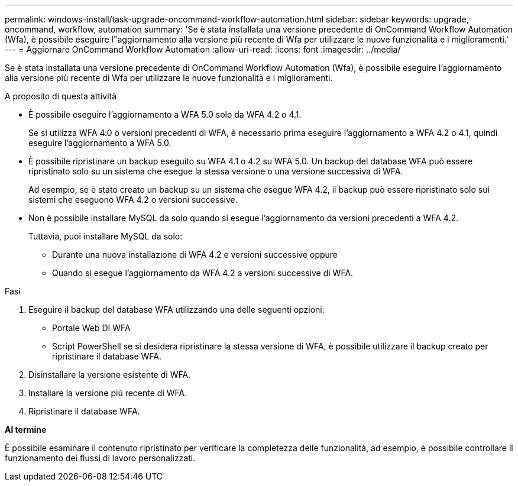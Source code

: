 ---
permalink: windows-install/task-upgrade-oncommand-workflow-automation.html 
sidebar: sidebar 
keywords: upgrade, oncommand, workflow, automation 
summary: 'Se è stata installata una versione precedente di OnCommand Workflow Automation (Wfa), è possibile eseguire l"aggiornamento alla versione più recente di Wfa per utilizzare le nuove funzionalità e i miglioramenti.' 
---
= Aggiornare OnCommand Workflow Automation
:allow-uri-read: 
:icons: font
:imagesdir: ../media/


[role="lead"]
Se è stata installata una versione precedente di OnCommand Workflow Automation (Wfa), è possibile eseguire l'aggiornamento alla versione più recente di Wfa per utilizzare le nuove funzionalità e i miglioramenti.

.A proposito di questa attività
* È possibile eseguire l'aggiornamento a WFA 5.0 solo da WFA 4.2 o 4.1.
+
Se si utilizza WFA 4.0 o versioni precedenti di WFA, è necessario prima eseguire l'aggiornamento a WFA 4.2 o 4.1, quindi eseguire l'aggiornamento a WFA 5.0.

* È possibile ripristinare un backup eseguito su WFA 4.1 o 4.2 su WFA 5.0. Un backup del database WFA può essere ripristinato solo su un sistema che esegue la stessa versione o una versione successiva di WFA.
+
Ad esempio, se è stato creato un backup su un sistema che esegue WFA 4.2, il backup può essere ripristinato solo sui sistemi che eseguono WFA 4.2 o versioni successive.

* Non è possibile installare MySQL da solo quando si esegue l'aggiornamento da versioni precedenti a WFA 4.2.
+
Tuttavia, puoi installare MySQL da solo:

+
** Durante una nuova installazione di WFA 4.2 e versioni successive oppure
** Quando si esegue l'aggiornamento da WFA 4.2 a versioni successive di WFA.




.Fasi
. Eseguire il backup del database WFA utilizzando una delle seguenti opzioni:
+
** Portale Web DI WFA
** Script PowerShell se si desidera ripristinare la stessa versione di WFA, è possibile utilizzare il backup creato per ripristinare il database WFA.


. Disinstallare la versione esistente di WFA.
. Installare la versione più recente di WFA.
. Ripristinare il database WFA.


*Al termine*

È possibile esaminare il contenuto ripristinato per verificare la completezza delle funzionalità, ad esempio, è possibile controllare il funzionamento dei flussi di lavoro personalizzati.
